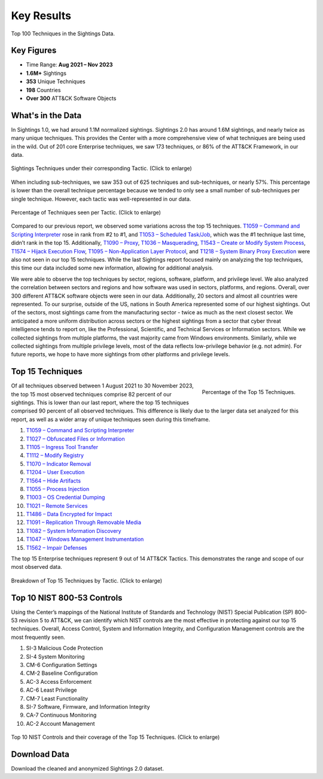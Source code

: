 Key Results
===========

.. figure:: _static/tid_multi.png
   :alt: Top 100 techniques in the Sightings data.
   :align: center

   Top 100 Techniques in the Sightings Data.

Key Figures
-----------

* Time Range: **Aug 2021 – Nov 2023**
* **1.6M+** Sightings
* **353** Unique Techniques
* **198** Countries
* **Over 300** ATT&CK Software Objects

What's in the Data
------------------

In Sightings 1.0, we had around 1.1M normalized sightings. Sightings 2.0 has around 1.6M
sightings, and nearly twice as many unique techniques. This provides the Center with a
more comprehensive view of what techniques are being used in the wild. Out of 201 core
Enterprise techniques, we saw 173 techniques, or 86% of the ATT&CK Framework, in our
data.

.. figure:: _static/overall_tactics.png
   :alt: Each technique seen in the Sightings data under their corresponding Tactic.
   :align: center
   :width: 100%

   Sightings Techniques under their corresponding Tactic. (Click to enlarge)

When including sub-techniques, we saw 353 out of 625 techniques and sub-techniques, or
nearly 57%. This percentage is lower than the overall technique percentage because we
tended to only see a small number of sub-techniques per single technique. However, each
tactic was well-represented in our data.

.. figure:: _static/tactics_barchart.png
   :alt: Percentage of techniques seen per tactic.
   :align: center
   :width: 100%

   Percentage of Techniques seen per Tactic. (Click to enlarge)

Compared to our previous report, we observed some variations across the top 15
techniques. `T1059 – Command and Scripting Interpreter
<https://attack.mitre.org/techniques/T1059>`__ rose in rank from #2 to #1, and `T1053 –
Scheduled Task/Job <https://attack.mitre.org/techniques/T1053>`__, which was the #1
technique last time, didn’t rank in the top 15. Additionally, `T1090 – Proxy
<https://attack.mitre.org/techniques/T1090>`__, `T1036 – Masquerading
<https://attack.mitre.org/techniques/T1036>`__, `T1543 – Create or Modify System Process
<https://attack.mitre.org/techniques/T1543>`__, `T1574 – Hijack Execution Flow
<https://attack.mitre.org/techniques/T1574>`__, `T1095 – Non-Application Layer Protocol
<https://attack.mitre.org/techniques/T1095>`__, and `T1218 – System Binary Proxy
Execution <https://attack.mitre.org/techniques/T1218>`__ were also not seen in our top
15 techniques. While the last Sightings report focused mainly on analyzing the top
techniques, this time our data included some new information, allowing for additional
analysis.

We were able to observe the top techniques by sector, regions, software, platform, and
privilege level. We also analyzed the correlation between sectors and regions and how
software was used in sectors, platforms, and regions. Overall, over 300 different ATT&CK
software objects were seen in our data. Additionally, 20 sectors and almost all
countries were represented. To our surprise, outside of the US, nations in South America
represented some of our highest sightings. Out of the sectors, most sightings came from
the manufacturing sector - twice as much as the next closest sector. We anticipated a
more uniform distribution across sectors or the highest sightings from a sector that
cyber threat intelligence tends to report on, like the Professional, Scientific, and
Technical Services or Information sectors. While we collected sightings from multiple
platforms, the vast majority came from Windows environments. Similarly, while we
collected sightings from multiple privilege levels, most of the data reflects
low-privilege behavior (e.g. not admin). For future reports, we hope to have more
sightings from other platforms and privilege levels.

Top 15 Techniques
-----------------

.. figure:: _static/top15_breakdown.png
   :alt: Percentage of the top 15 techniques out of all techniques in our Sightings data.
   :scale: 20%
   :align: right

   Percentage of the Top 15 Techniques.

Of all techniques observed between 1 August 2021 to 30 November 2023, the top 15 most
observed techniques comprise 82 percent of our sightings. This is lower than our last
report, where the top 15 techniques comprised 90 percent of all observed techniques.
This difference is likely due to the larger data set analyzed for this report, as well
as a wider array of unique techniques seen during this timeframe.

1. `T1059 – Command and Scripting Interpreter <https://attack.mitre.org/techniques/T1059/>`_
2. `T1027 – Obfuscated Files or Information <https://attack.mitre.org/techniques/T1027/>`_
3. `T1105 – Ingress Tool Transfer <https://attack.mitre.org/techniques/T1105/>`_
4. `T1112 – Modify Registry <https://attack.mitre.org/techniques/T1112/>`_
5. `T1070 – Indicator Removal <https://attack.mitre.org/techniques/T1070/>`_
6. `T1204 – User Execution <https://attack.mitre.org/techniques/T1204/>`_
7. `T1564 – Hide Artifacts <https://attack.mitre.org/techniques/T1564/>`_
8. `T1055 – Process Injection <https://attack.mitre.org/techniques/T1055/>`_
9. `T1003 – OS Credential Dumping <https://attack.mitre.org/techniques/T1003/>`_
10. `T1021 – Remote Services <https://attack.mitre.org/techniques/T1021/>`_
11. `T1486 – Data Encrypted for Impact <https://attack.mitre.org/techniques/T1486/>`_
12. `T1091 – Replication Through Removable Media <https://attack.mitre.org/techniques/T1091/>`_
13. `T1082 – System Information Discovery <https://attack.mitre.org/techniques/T1082/>`_
14. `T1047 – Windows Management Instrumentation <https://attack.mitre.org/techniques/T1047/>`_
15. `T1562 – Impair Defenses <https://attack.mitre.org/techniques/T1562/>`_

The top 15 Enterprise techniques represent 9 out of 14 ATT&CK Tactics. This demonstrates
the range and scope of our most observed data.

.. figure:: _static/Tactic_top15.png
   :alt: Top 15 techniques broken down by Tactic.
   :align: center
   :width: 100%

   Breakdown of Top 15 Techniques by Tactic. (Click to enlarge)

Top 10 NIST 800-53 Controls
---------------------------

.. TODO link this to the new mappings explorer website when its ready. we can link each
.. control below directly to a page.

Using the Center’s mappings of the National Institute of Standards and Technology (NIST)
Special Publication (SP) 800-53 revision 5 to ATT&CK, we can identify which NIST
controls are the most effective in protecting against our top 15 techniques. Overall,
Access Control, System and Information Integrity, and Configuration Management controls
are the most frequently seen.

1. SI-3 Malicious Code Protection
2. SI-4 System Monitoring
3. CM-6 Configuration Settings
4. CM-2 Baseline Configuration
5. AC-3 Access Enforcement
6. AC-6 Least Privilege
7. CM-7 Least Functionality
8. SI-7 Software, Firmware, and Information Integrity
9. CA-7 Continuous Monitoring
10. AC-2 Account Management

.. figure:: _static/nist_controls.png
   :alt: Top 10 NIST Controls and their coverage of the Top 15 Techniques.
   :width: 100%
   :align: center

   Top 10 NIST Controls and their coverage of the Top 15 Techniques. (Click to enlarge)

Download Data
-------------

Download the cleaned and anonymized Sightings 2.0 dataset.

.. raw:: html

    <p>
        <a class="btn btn-primary" target="_blank" href="https://ctidpublic.blob.core.windows.net/sightings/sightings_v2_public.csv" download="sightings_v2_public.csv">
        <i class="fa fa-download"></i> Download Sightings CSV (25.7 MiB)</a>
    </p>
